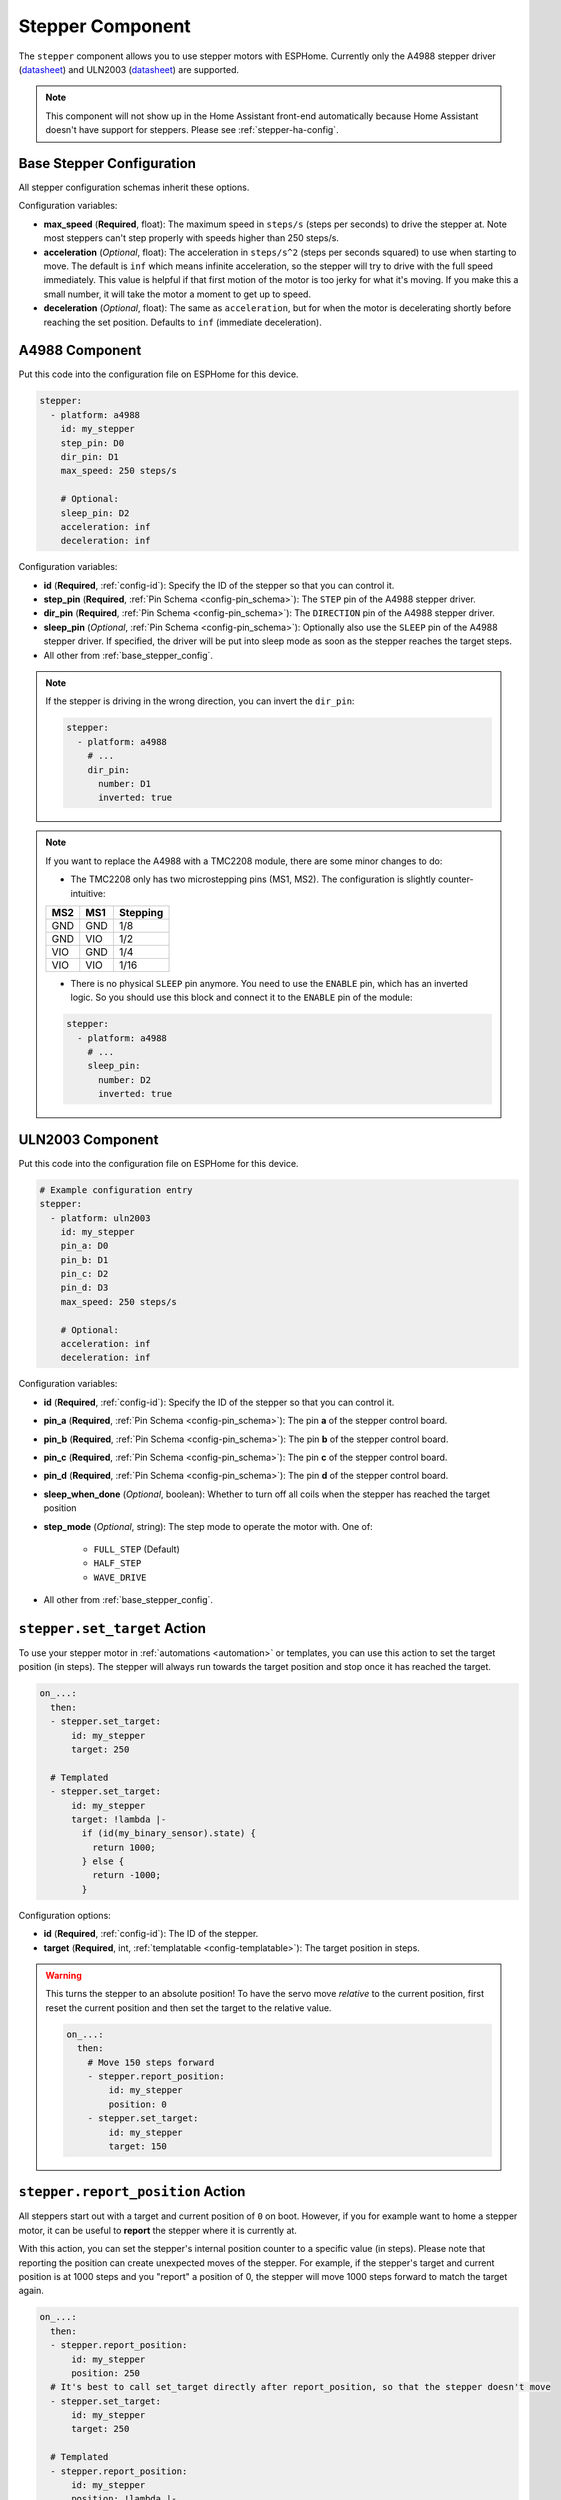 Stepper Component
=================

.. seo::
    :description: Instructions for setting up stepper motor drivers in ESPHome
    :image: folder-open.svg
    :keywords: stepper motor, stepper driver, a4988

The ``stepper`` component allows you to use stepper motors with ESPHome.
Currently only the A4988 stepper driver
(`datasheet <https://www.pololu.com/file/0J450/a4988_DMOS_microstepping_driver_with_translator.pdf>`__)
and ULN2003 (`datasheet <http://www.ti.com/lit/ds/symlink/uln2003a.pdf>`__) are supported.

.. note::

    This component will not show up in the Home Assistant front-end automatically because
    Home Assistant doesn't have support for steppers. Please see :ref:`stepper-ha-config`.

.. _base_stepper_config:

Base Stepper Configuration
--------------------------

All stepper configuration schemas inherit these options.

Configuration variables:

- **max_speed** (**Required**, float): The maximum speed in ``steps/s`` (steps per seconds) to drive the
  stepper at. Note most steppers can't step properly with speeds higher than 250 steps/s.
- **acceleration** (*Optional*, float): The acceleration in ``steps/s^2`` (steps per seconds squared)
  to use when starting to move. The default is ``inf`` which means infinite acceleration, so the
  stepper will try to drive with the full speed immediately. This value is helpful if that first motion of
  the motor is too jerky for what it's moving.  If you make this a small number, it will take the motor a
  moment to get up  to speed.
- **deceleration** (*Optional*, float): The same as ``acceleration``, but for when the motor is decelerating
  shortly before reaching the set position. Defaults to ``inf`` (immediate deceleration).

A4988 Component
---------------

Put this code into the configuration file on ESPHome for this device.

.. code-block:: yaml

    stepper:
      - platform: a4988
        id: my_stepper
        step_pin: D0
        dir_pin: D1
        max_speed: 250 steps/s

        # Optional:
        sleep_pin: D2
        acceleration: inf
        deceleration: inf


Configuration variables:

- **id** (**Required**, :ref:`config-id`): Specify the ID of the stepper so that you can control it.
- **step_pin** (**Required**, :ref:`Pin Schema <config-pin_schema>`): The ``STEP`` pin of the A4988
  stepper driver.
- **dir_pin** (**Required**, :ref:`Pin Schema <config-pin_schema>`): The ``DIRECTION`` pin of the A4988
  stepper driver.
- **sleep_pin** (*Optional*, :ref:`Pin Schema <config-pin_schema>`): Optionally also use the ``SLEEP`` pin
  of the A4988 stepper driver. If specified, the driver will be put into sleep mode as soon as the stepper
  reaches the target steps.

- All other from :ref:`base_stepper_config`.

.. note::

    If the stepper is driving in the wrong direction, you can invert the ``dir_pin``:

    .. code-block:: yaml

        stepper:
          - platform: a4988
            # ...
            dir_pin:
              number: D1
              inverted: true
              
.. note::

    If you want to replace the A4988 with a TMC2208 module, there are some minor changes to do:
    
    - The TMC2208 only has two microstepping pins (MS1, MS2). The configuration is slightly counter-intuitive:
    +---+---+--------+
    |MS2|MS1|Stepping|
    +===+===+========+
    |GND|GND|1/8     |
    +---+---+--------+
    |GND|VIO|1/2     |
    +---+---+--------+
    |VIO|GND|1/4     |
    +---+---+--------+
    |VIO|VIO|1/16    |
    +---+---+--------+

    - There is no physical ``SLEEP`` pin anymore. You need to use the ``ENABLE`` pin, which has an inverted logic. So you should use this block and connect it to the ``ENABLE`` pin of the module:

    .. code-block:: yaml

        stepper:
          - platform: a4988
            # ...
            sleep_pin:
              number: D2
              inverted: true

ULN2003 Component
-----------------

Put this code into the configuration file on ESPHome for this device.

.. code-block:: yaml

    # Example configuration entry
    stepper:
      - platform: uln2003
        id: my_stepper
        pin_a: D0
        pin_b: D1
        pin_c: D2
        pin_d: D3
        max_speed: 250 steps/s

        # Optional:
        acceleration: inf
        deceleration: inf


Configuration variables:

- **id** (**Required**, :ref:`config-id`): Specify the ID of the stepper so that you can control it.
- **pin_a** (**Required**, :ref:`Pin Schema <config-pin_schema>`): The pin **a** of the stepper control board.
- **pin_b** (**Required**, :ref:`Pin Schema <config-pin_schema>`): The pin **b** of the stepper control board.
- **pin_c** (**Required**, :ref:`Pin Schema <config-pin_schema>`): The pin **c** of the stepper control board.
- **pin_d** (**Required**, :ref:`Pin Schema <config-pin_schema>`): The pin **d** of the stepper control board.
- **sleep_when_done** (*Optional*, boolean): Whether to turn off all coils when the stepper has
  reached the target position
- **step_mode** (*Optional*, string): The step mode to operate the motor with. One of:

    - ``FULL_STEP`` (Default)
    - ``HALF_STEP``
    - ``WAVE_DRIVE``

- All other from :ref:`base_stepper_config`.

.. _stepper-set_target_action:

``stepper.set_target`` Action
-----------------------------

To use your stepper motor in :ref:`automations <automation>` or templates, you can use this action to set the target
position (in steps). The stepper will always run towards the target position and stop once it has reached the target.

.. code-block:: yaml

    on_...:
      then:
      - stepper.set_target:
          id: my_stepper
          target: 250

      # Templated
      - stepper.set_target:
          id: my_stepper
          target: !lambda |-
            if (id(my_binary_sensor).state) {
              return 1000;
            } else {
              return -1000;
            }

Configuration options:

- **id** (**Required**, :ref:`config-id`): The ID of the stepper.
- **target** (**Required**, int, :ref:`templatable <config-templatable>`): The target position in steps.

.. warning::

    This turns the stepper to an absolute position! To have the servo move *relative* to the current
    position, first reset the current position and then set the target to the relative value.

    .. code-block:: yaml

        on_...:
          then:
            # Move 150 steps forward
            - stepper.report_position:
                id: my_stepper
                position: 0
            - stepper.set_target:
                id: my_stepper
                target: 150

.. _stepper-report_position_action:

``stepper.report_position`` Action
----------------------------------

All steppers start out with a target and current position of ``0`` on boot. However, if you for example want to home
a stepper motor, it can be useful to **report** the stepper where it is currently at.

With this action, you can set the stepper's internal position counter to a specific value (in steps). Please note
that reporting the position can create unexpected moves of the stepper. For example, if the stepper's target and
current position is at 1000 steps and you "report" a position of 0, the stepper will move 1000 steps forward to match
the target again.

.. code-block:: yaml

    on_...:
      then:
      - stepper.report_position:
          id: my_stepper
          position: 250
      # It's best to call set_target directly after report_position, so that the stepper doesn't move
      - stepper.set_target:
          id: my_stepper
          target: 250

      # Templated
      - stepper.report_position:
          id: my_stepper
          position: !lambda |-
            if (id(my_binary_sensor).state) {
              return 0;
            } else {
              return -1000;
            }

Configuration variables:

- **id** (**Required**, :ref:`config-id`): The ID of the stepper.
- **position** (**Required**, int, :ref:`templatable <config-templatable>`): The position to report in steps.

.. _stepper-set_speed_action:

``stepper.set_speed`` Action
----------------------------

This :ref:`Action <config-action>` allows you to set the speed of a stepper at runtime.

.. code-block:: yaml

    on_...:
      - stepper.set_speed:
          id: my_stepper
          speed: 250 steps/s

Configuration variables:

- **id** (**Required**, :ref:`config-id`): The ID of the stepper.
- **speed** (**Required**, :ref:`templatable <config-templatable>`, float): The speed
  in ``steps/s`` (steps per seconds) to drive the stepper at.

.. _stepper-set_acceleration_action:

``stepper.set_acceleration`` Action
-----------------------------------

This :ref:`Action <config-action>` allows you to set the acceleration of a stepper at runtime.

.. code-block:: yaml

    on_...:
      - stepper.set_acceleration:
          id: my_stepper
          acceleration: 250 steps/s^2

Configuration variables:

- **id** (**Required**, :ref:`config-id`): The ID of the stepper.
- **acceleration** (**Required**, :ref:`templatable <config-templatable>`, float): The acceleration
  in ``steps/s^2`` (steps per seconds squared) to use when starting to move.

.. _stepper-set_deceleration_action:

``stepper.set_deceleration`` Action
-----------------------------------

This :ref:`Action <config-action>` allows you to set the deceleration of a stepper at runtime.

.. code-block:: yaml

    on_...:
      - stepper.set_deceleration:
          id: my_stepper
          deceleration: 250 steps/s^2

Configuration variables:

- **id** (**Required**, :ref:`config-id`): The ID of the stepper.
- **deceleration** (**Required**, :ref:`templatable <config-templatable>`, float): The same as ``acceleration``,
  but for when the motor is decelerating shortly before reaching the set position.

.. _stepper-ha-config:

Home Assistant Configuration
----------------------------

This component will not show up in the Home Assistant front-end (Overview) automatically because
Home Assistant does not support steppers natively.

You can add the stepper component code below to your Home Assistant configuration (``configuration.yaml``) to
be able to control the stepper from the front-end.

.. code-block:: yaml

    # Add a slider control to Home Assistant to set an integer value
    input_number:
      stepper_control:
        name: Stepper Control
        initial: 0
        min: -1000
        max: 1000
        step: 1
        mode: slider

    # Do something when the slider changes
    automation:
      - alias: Write Stepper Value to ESP
        trigger:
          platform: state
          entity_id: input_number.stepper_control
        action:
          # Replace livingroom with the name you gave the ESP
          - service: esphome.livingroom_control_stepper
            data_template:
              target: '{{ trigger.to_state.state | int }}'

In the above code, "stepper_control" is the ID of a numeric input field. It must be unique and it is
used in the automation section as a reference name. The display name for this field is in
stepper_control's ``name`` key.

If you want your user interface to give you more control over your stepper controller, such as
setting the acceleration, deceleration, etc, then you can add more input fields after ``stepper_control``
but before ``automation``. They can be a simple number-entry field (mode: box) or a slider like this.
Each of these extra input fields needs an associated input parameter defined on the ESPHome device's
API service.

The automation section tells Home Assistant what to do when the slider changes. It needs a trigger
(state of the ``stepper_control`` slider) and an action. In the trigger section, ``entity_id`` must refer
back to the configuration ID that triggers the automation. For us, that is the ``stepper_control``
field in the ``input_number`` item. That's why the value is ``input_number.stepper_control``.

In the action section, the service name is vital to get right: it's the glue that connects Home Automation's
front-end to the ESPHome device configuration. While you might expect the syntax to be ``esphome.<your_device>.<api_service>``,
the correct syntax is to join the device ID to the API service ID with an underscore,
as in ``esphome.livingroom_control_stepper`` where "Livingroom" is a device in ESPHome and "control_stepper" is an
API service for that device.

The template string is used to get the "state" value from the ``target`` field (defined in the target section) on the
``input_number`` component of the Home Assistant front-end. This value is then passed to the API service as defined in
the ESPHome device's configuration. The ``data_template`` section lists one value for each of the input parameters on
the service being called by the automation. In our case, the ESPHome device has an API service with a single parameter,
"target". If you called this "my_target", then the last line above should be ``my_target: '{{ trigger.to_state.state | int }}'``.
Getting this linkage right is very important.

The following code needs to go in the ESPHome configuration file for this device. Above, we mention "API service"
a lot. This code is where that is defined. You may have already added it (or something similar). Note
that the input variable for the ``control_stepper`` service is called ``target``. That's what matches with the
automation configuration above. Also note that the variable ``target`` is defined as an integer. That means it
must be an integer number, not a string.

.. code-block:: yaml

    # ESPHome configuration
    api:
      services:
        - service: control_stepper
          variables:
            target: int
          then:
            - stepper.set_target:
                id: my_stepper
                target: !lambda 'return target;'

    stepper:
      - platform: ...
        # [...] stepper config
        id: my_stepper

.. _stepper-lambda_calls:

lambda calls
------------

From :ref:`lambdas <config-lambda>`, you can call several methods on stepper motors to do some
advanced stuff (see the full API Reference for more info).

- ``set_target``: Set the target position of the motor as an integer.

    .. code-block:: cpp

        // Argument is integer (signed int)
        // Set the (absolute) target position to 250 steps
        id(my_stepper).set_target(250);

- ``report_position``: Report the current position as an integer.

    .. code-block:: cpp

        // Report the (absolute) current position as 250 steps
        id(my_stepper).report_position(250);

- ``current_position``: Get the current position of the stepper as an integer.

    .. code-block:: cpp

        int pos = id(my_stepper).current_position;


- ``target_position``: Get the set target position of the stepper  as an integer.

    .. code-block:: cpp

        int pos = id(my_stepper).target_position;

See Also
--------

- :apiref:`stepper/stepper.h`
- :ghedit:`Edit`
